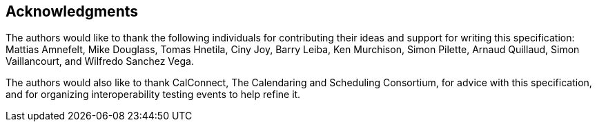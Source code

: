 [acknowledgments]
== Acknowledgments

The authors would like to thank the following individuals for contributing their ideas
and support for writing this specification:
Mattias Amnefelt,
Mike Douglass,
Tomas Hnetila,
Ciny Joy,
Barry Leiba,
Ken Murchison,
Simon Pilette,
Arnaud Quillaud,
Simon Vaillancourt, and
Wilfredo Sanchez Vega.

The authors would also like to thank CalConnect, The Calendaring and Scheduling
Consortium, for advice with this specification, and for organizing
interoperability testing events to help refine it.
